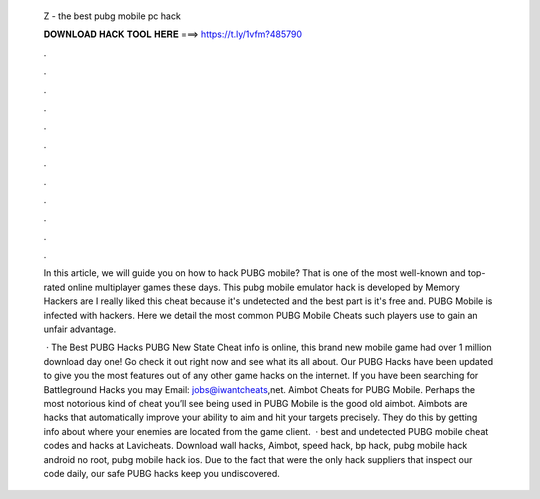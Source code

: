   Z - the best pubg mobile pc hack
  
  
  
  𝐃𝐎𝐖𝐍𝐋𝐎𝐀𝐃 𝐇𝐀𝐂𝐊 𝐓𝐎𝐎𝐋 𝐇𝐄𝐑𝐄 ===> https://t.ly/1vfm?485790
  
  
  
  .
  
  
  
  .
  
  
  
  .
  
  
  
  .
  
  
  
  .
  
  
  
  .
  
  
  
  .
  
  
  
  .
  
  
  
  .
  
  
  
  .
  
  
  
  .
  
  
  
  .
  
  In this article, we will guide you on how to hack PUBG mobile? That is one of the most well-known and top-rated online multiplayer games these days. This pubg mobile emulator hack is developed by Memory Hackers are I really liked this cheat because it's undetected and the best part is it's free and. PUBG Mobile is infected with hackers. Here we detail the most common PUBG Mobile Cheats such players use to gain an unfair advantage.
  
   · The Best PUBG Hacks PUBG New State Cheat info is online, this brand new mobile game had over 1 million download day one! Go check it out right now and see what its all about. Our PUBG Hacks have been updated to give you the most features out of any other game hacks on the internet. If you have been searching for Battleground Hacks you may Email: jobs@iwantcheats,net. Aimbot Cheats for PUBG Mobile. Perhaps the most notorious kind of cheat you’ll see being used in PUBG Mobile is the good old aimbot. Aimbots are hacks that automatically improve your ability to aim and hit your targets precisely. They do this by getting info about where your enemies are located from the game client.  · best and undetected PUBG mobile cheat codes and hacks at Lavicheats. Download wall hacks, Aimbot, speed hack, bp hack, pubg mobile hack android no root, pubg mobile hack ios. Due to the fact that were the only hack suppliers that inspect our code daily, our safe PUBG hacks keep you undiscovered.
